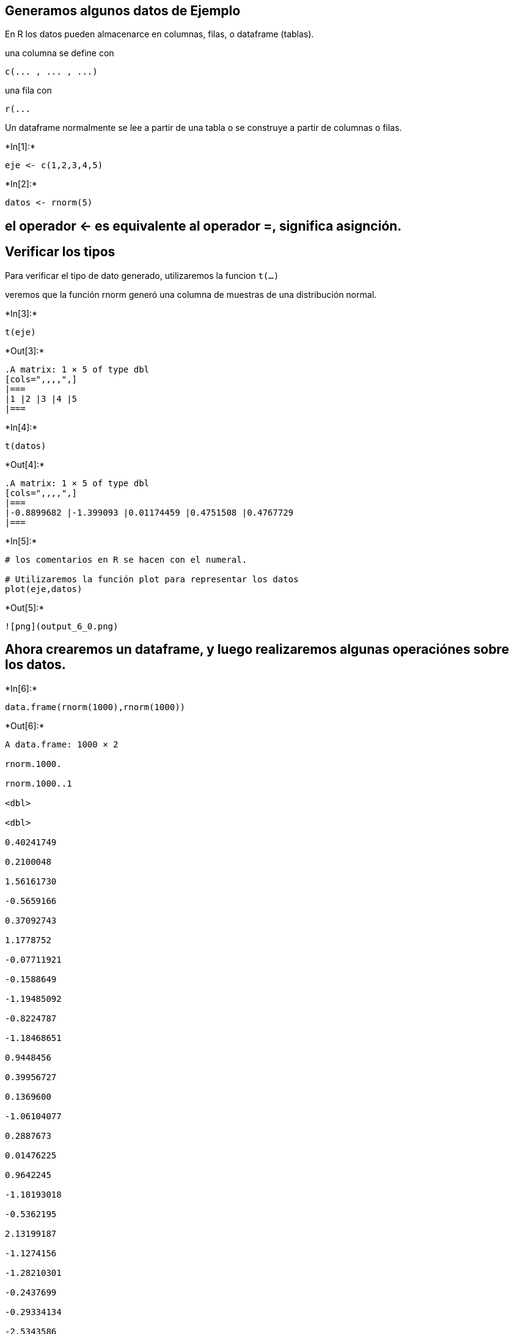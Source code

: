 == Generamos algunos datos de Ejemplo

En R los datos pueden almacenarce en columnas, filas, o dataframe
(tablas).

una columna se define con

....
c(... , ... , ...)
....

una fila con

....
r(...
....

Un dataframe normalmente se lee a partir de una tabla o se construye a
partir de columnas o filas.


+*In[1]:*+
[source, r]
----
eje <- c(1,2,3,4,5)
----


+*In[2]:*+
[source, r]
----
datos <- rnorm(5)
----

== el operador <- es equivalente al operador =, significa asignción.

== Verificar los tipos

Para verificar el tipo de dato generado, utilizaremos la funcion
`t(...)`

veremos que la función rnorm generó una columna de muestras de una
distribución normal.


+*In[3]:*+
[source, r]
----
t(eje)
----


+*Out[3]:*+
----
.A matrix: 1 × 5 of type dbl
[cols=",,,,",]
|===
|1 |2 |3 |4 |5
|===
----


+*In[4]:*+
[source, r]
----
t(datos)
----


+*Out[4]:*+
----
.A matrix: 1 × 5 of type dbl
[cols=",,,,",]
|===
|-0.8899682 |-1.399093 |0.01174459 |0.4751508 |0.4767729
|===
----


+*In[5]:*+
[source, r]
----
# los comentarios en R se hacen con el numeral.

# Utilizaremos la función plot para representar los datos
plot(eje,datos)
----


+*Out[5]:*+
----
![png](output_6_0.png)
----

== Ahora crearemos un dataframe, y luego realizaremos algunas operaciónes sobre los datos.


+*In[6]:*+
[source, r]
----
data.frame(rnorm(1000),rnorm(1000))
----


+*Out[6]:*+
----
A data.frame: 1000 × 2

rnorm.1000.

rnorm.1000..1

<dbl>

<dbl>

0.40241749

0.2100048

1.56161730

-0.5659166

0.37092743

1.1778752

-0.07711921

-0.1588649

-1.19485092

-0.8224787

-1.18468651

0.9448456

0.39956727

0.1369600

-1.06104077

0.2887673

0.01476225

0.9642245

-1.18193018

-0.5362195

2.13199187

-1.1274156

-1.28210301

-0.2437699

-0.29334134

-2.5343586

-0.56066817

1.8008688

-0.18050483

-0.8631511

-1.01207907

-0.3298054

-0.94931355

0.1075792

-2.26971931

0.2106901

-0.23349640

-0.2782049

0.93144152

-0.9021302

-0.05518438

0.1024858

0.01081981

0.8532258

-1.25710706

3.0853210

0.12091787

-0.4059460

-1.19882538

-0.9320776

-1.19740244

-0.5656477

-1.02103163

-1.2083751

-0.91537517

-0.8796564

0.33196861

0.7818563

1.33167514

-0.9238532

⋮

⋮

-1.27240203

1.635951900

2.04753490

0.877758517

-0.74115080

0.358253572

0.50901016

-0.932145269

-0.14981223

0.224676880

0.66100408

-1.479201127

0.54518930

1.068098375

1.01010214

-0.327267085

-0.21219695

-0.681956560

-0.80231968

-0.316859398

-0.03699130

-0.227650360

-1.58913381

1.239916576

0.62362216

-1.391888169

0.15125156

1.030627968

0.85616044

0.924707127

-0.27393084

-1.376085773

-1.35311338

0.644573436

-0.72695712

0.253982970

0.73621530

-0.774914961

-0.92488757

-0.440766428

2.12427317

-0.280951727

-0.69915679

0.484803878

0.63627029

-1.204482443

1.58281576

-1.686930920

0.05650224

0.063685112

0.59331934

2.430568499

2.36423678

-0.641284928

-0.46765192

1.585944967

-1.07762288

0.979437889

0.49670408

0.003947993
----


+*In[7]:*+
[source, r]
----
mydata <- data.frame(rnorm(1000),rnorm(1000))
----


+*In[8]:*+
[source, r]
----
names(mydata)
----


+*Out[8]:*+
----
. 'rnorm.1000.'
. 'rnorm.1000..1'
----

== nombres e indice.

la funcion names(..) nos devuelve los nombres de columna de un
dataframe, pero también nos permite asignar nombres, por ejemplo:

[source,r]
----
names(dataset) <- c("hola","chau")
----

lo mismo ocurre con la funcion `row.names()`


+*In[9]:*+
[source, r]
----
names(mydata) <- c("peras","manzanas")
----


+*In[10]:*+
[source, r]
----
row.names(mydata)
----


+*Out[10]:*+
----
. '1'
. '2'
. '3'
. '4'
. '5'
. '6'
. '7'
. '8'
. '9'
. '10'
. '11'
. '12'
. '13'
. '14'
. '15'
. '16'
. '17'
. '18'
. '19'
. '20'
. '21'
. '22'
. '23'
. '24'
. '25'
. '26'
. '27'
. '28'
. '29'
. '30'
. '31'
. '32'
. '33'
. '34'
. '35'
. '36'
. '37'
. '38'
. '39'
. '40'
. '41'
. '42'
. '43'
. '44'
. '45'
. '46'
. '47'
. '48'
. '49'
. '50'
. '51'
. '52'
. '53'
. '54'
. '55'
. '56'
. '57'
. '58'
. '59'
. '60'
. '61'
. '62'
. '63'
. '64'
. '65'
. '66'
. '67'
. '68'
. '69'
. '70'
. '71'
. '72'
. '73'
. '74'
. '75'
. '76'
. '77'
. '78'
. '79'
. '80'
. '81'
. '82'
. '83'
. '84'
. '85'
. '86'
. '87'
. '88'
. '89'
. '90'
. '91'
. '92'
. '93'
. '94'
. '95'
. '96'
. '97'
. '98'
. '99'
. '100'
. '101'
. '102'
. '103'
. '104'
. '105'
. '106'
. '107'
. '108'
. '109'
. '110'
. '111'
. '112'
. '113'
. '114'
. '115'
. '116'
. '117'
. '118'
. '119'
. '120'
. '121'
. '122'
. '123'
. '124'
. '125'
. '126'
. '127'
. '128'
. '129'
. '130'
. '131'
. '132'
. '133'
. '134'
. '135'
. '136'
. '137'
. '138'
. '139'
. '140'
. '141'
. '142'
. '143'
. '144'
. '145'
. '146'
. '147'
. '148'
. '149'
. '150'
. '151'
. '152'
. '153'
. '154'
. '155'
. '156'
. '157'
. '158'
. '159'
. '160'
. '161'
. '162'
. '163'
. '164'
. '165'
. '166'
. '167'
. '168'
. '169'
. '170'
. '171'
. '172'
. '173'
. '174'
. '175'
. '176'
. '177'
. '178'
. '179'
. '180'
. '181'
. '182'
. '183'
. '184'
. '185'
. '186'
. '187'
. '188'
. '189'
. '190'
. '191'
. '192'
. '193'
. '194'
. '195'
. '196'
. '197'
. '198'
. '199'
. '200'
. ⋯
. '801'
. '802'
. '803'
. '804'
. '805'
. '806'
. '807'
. '808'
. '809'
. '810'
. '811'
. '812'
. '813'
. '814'
. '815'
. '816'
. '817'
. '818'
. '819'
. '820'
. '821'
. '822'
. '823'
. '824'
. '825'
. '826'
. '827'
. '828'
. '829'
. '830'
. '831'
. '832'
. '833'
. '834'
. '835'
. '836'
. '837'
. '838'
. '839'
. '840'
. '841'
. '842'
. '843'
. '844'
. '845'
. '846'
. '847'
. '848'
. '849'
. '850'
. '851'
. '852'
. '853'
. '854'
. '855'
. '856'
. '857'
. '858'
. '859'
. '860'
. '861'
. '862'
. '863'
. '864'
. '865'
. '866'
. '867'
. '868'
. '869'
. '870'
. '871'
. '872'
. '873'
. '874'
. '875'
. '876'
. '877'
. '878'
. '879'
. '880'
. '881'
. '882'
. '883'
. '884'
. '885'
. '886'
. '887'
. '888'
. '889'
. '890'
. '891'
. '892'
. '893'
. '894'
. '895'
. '896'
. '897'
. '898'
. '899'
. '900'
. '901'
. '902'
. '903'
. '904'
. '905'
. '906'
. '907'
. '908'
. '909'
. '910'
. '911'
. '912'
. '913'
. '914'
. '915'
. '916'
. '917'
. '918'
. '919'
. '920'
. '921'
. '922'
. '923'
. '924'
. '925'
. '926'
. '927'
. '928'
. '929'
. '930'
. '931'
. '932'
. '933'
. '934'
. '935'
. '936'
. '937'
. '938'
. '939'
. '940'
. '941'
. '942'
. '943'
. '944'
. '945'
. '946'
. '947'
. '948'
. '949'
. '950'
. '951'
. '952'
. '953'
. '954'
. '955'
. '956'
. '957'
. '958'
. '959'
. '960'
. '961'
. '962'
. '963'
. '964'
. '965'
. '966'
. '967'
. '968'
. '969'
. '970'
. '971'
. '972'
. '973'
. '974'
. '975'
. '976'
. '977'
. '978'
. '979'
. '980'
. '981'
. '982'
. '983'
. '984'
. '985'
. '986'
. '987'
. '988'
. '989'
. '990'
. '991'
. '992'
. '993'
. '994'
. '995'
. '996'
. '997'
. '998'
. '999'
. '1000'
----


+*In[11]:*+
[source, r]
----
# Con el signo $ podemos acceder a una columna del dataframe, y operar
print(min(mydata$peras))
print(max(mydata$peras))
print(mean(mydata$peras))
----


+*Out[11]:*+
----
[1] -3.182658
[1] 3.087681
[1] -0.02552838
----


+*In[12]:*+
[source, r]
----
hist(mydata$peras)
hist(mydata$manzanas)
----


+*Out[12]:*+
----
![png](output_15_0.png)

![png](output_15_1.png)
----


+*In[13]:*+
[source, r]
----
h_peras <- hist(mydata$peras)
h_manzanas <- hist(mydata$manzanas)
----


+*Out[13]:*+
----
![png](output_16_0.png)

![png](output_16_1.png)
----


+*In[14]:*+
[source, r]
----
h_peras
----


+*Out[14]:*+
----$breaks
 [1] -3.5 -3.0 -2.5 -2.0 -1.5 -1.0 -0.5  0.0  0.5  1.0  1.5  2.0  2.5  3.0  3.5

$counts
 [1]   3   9  25  34  99 143 179 194 160  98  36  11   7   2

$density
 [1] 0.006 0.018 0.050 0.068 0.198 0.286 0.358 0.388 0.320 0.196 0.072 0.022
[13] 0.014 0.004

$mids
 [1] -3.25 -2.75 -2.25 -1.75 -1.25 -0.75 -0.25  0.25  0.75  1.25  1.75  2.25
[13]  2.75  3.25

$xname
[1] "mydata$peras"

$equidist
[1] TRUE

attr(,"class")
[1] "histogram"----

== Superponer Ploteos

Podemos superponer varios datos en una sola imagen, aunque no es trivial
identificar cuales comandos agregan datos a un gráfico y cuales generan
un gráfico nuevo.

Siempre podemos usar

....
help(comando)
....

Para obtener ayuda de un comando.


+*In[15]:*+
[source, r]
----
plot(h_peras$mids,h_peras$density)
rect(h_peras$breaks[-length(h_peras$breaks)],0,h_peras$breaks[-1],h_peras$density,density=4)
rect(h_peras$breaks[-length(h_manzanas$breaks)],0,h_manzanas$breaks[-1],h_manzanas$density,density=4,angle=135)
----


+*Out[15]:*+
----
![png](output_19_0.png)
----

== Para seguir investigando sobre dataframes y graficos

https://ggplot2.tidyverse.org/

https://www.tidyverse.org/packages/

Recordar que para instalar librerias lo correcto no es usar
install.package como indican los tutoriales sino probar primero con
conda install (por ejemplo conda install r-tidyverse)

== cargar librerias

Para el TP necesitarán utilizar la libreria ismev, que ya instalamos,
una libreria ya instalada se carga con:

[source,r]
----
library("ismev")
----
install.packages("ismev")

+*In[16]:*+
[source, r]
----
library("ismev")
----


+*Out[16]:*+
----
Loading required package: mgcv

Loading required package: nlme

This is mgcv 1.8-31. For overview type 'help("mgcv-package")'.

----


+*In[17]:*+
[source, r]
----
help(reshape)
----


+*Out[17]:*+
----
[cols=",>",]
|===
|reshape \{stats} |R Documentation
|===

== Reshape Grouped Data

=== Description

This function reshapes a data frame between ‘wide’ format with repeated
measurements in separate columns of the same record and ‘long’ format
with the repeated measurements in separate records.

=== Usage

....
reshape(data, varying = NULL, v.names = NULL, timevar = "time",
        idvar = "id", ids = 1:NROW(data),
        times = seq_along(varying[[1]]),
        drop = NULL, direction, new.row.names = NULL,
        sep = ".",
        split = if (sep == "") {
            list(regexp = "[A-Za-z][0-9]", include = TRUE)
        } else {
            list(regexp = sep, include = FALSE, fixed = TRUE)}
        )
....

=== Arguments

[cols=",",]
|===
|`data` |a data frame

|`varying` |names of sets of variables in the wide format that
correspond to single variables in long format (‘time-varying’). This is
canonically a list of vectors of variable names, but it can optionally
be a matrix of names, or a single vector of names. In each case, the
names can be replaced by indices which are interpreted as referring to
`names(data)`. See ‘Details’ for more details and options.

|`v.names` |names of variables in the long format that correspond to
multiple variables in the wide format. See ‘Details’.

|`timevar` |the variable in long format that differentiates multiple
records from the same group or individual. If more than one record
matches, the first will be taken (with a warning).

|`idvar` |Names of one or more variables in long format that identify
multiple records from the same group/individual. These variables may
also be present in wide format.

|`ids` |the values to use for a newly created `idvar` variable in long
format.

|`times` |the values to use for a newly created `timevar` variable in
long format. See ‘Details’.

|`drop` |a vector of names of variables to drop before reshaping.

|`direction` |character string, partially matched to either `"wide"` to
reshape to wide format, or `"long"` to reshape to long format.

|`new.row.names` |character or `NULL`: a non-null value will be used for
the row names of the result.

|`sep` |A character vector of length 1, indicating a separating
character in the variable names in the wide format. This is used for
guessing `v.names` and `times` arguments based on the names in
`varying`. If `sep == ""`, the split is just before the first numeral
that follows an alphabetic character. This is also used to create
variable names when reshaping to wide format.

|`split` |A list with three components, `regexp`, `include`, and
(optionally) `fixed`. This allows an extended interface to variable name
splitting. See ‘Details’.
|===

=== Details

The arguments to this function are described in terms of longitudinal
data, as that is the application motivating the functions. A ‘wide’
longitudinal dataset will have one record for each individual with some
time-constant variables that occupy single columns and some time-varying
variables that occupy a column for each time point. In ‘long’ format
there will be multiple records for each individual, with some variables
being constant across these records and others varying across the
records. A ‘long’ format dataset also needs a ‘time’ variable
identifying which time point each record comes from and an ‘id’ variable
showing which records refer to the same person.

If the data frame resulted from a previous `reshape` then the operation
can be reversed simply by `reshape(a)`. The `direction` argument is
optional and the other arguments are stored as attributes on the data
frame.

If `direction = "wide"` and no `varying` or `v.names` arguments are
supplied it is assumed that all variables except `idvar` and `timevar`
are time-varying. They are all expanded into multiple variables in wide
format.

If `direction = "long"` the `varying` argument can be a vector of column
names (or a corresponding index). The function will attempt to guess the
`v.names` and `times` from these names. The default is variable names
like `x.1`, `x.2`, where `sep = "."` specifies to split at the dot and
drop it from the name. To have alphabetic followed by numeric times use
`sep = ""`.

Variable name splitting as described above is only attempted in the case
where `varying` is an atomic vector, if it is a list or a matrix,
`v.names` and `times` will generally need to be specified, although they
will default to, respectively, the first variable name in each set, and
sequential times.

Also, guessing is not attempted if `v.names` is given explicitly. Notice
that the order of variables in `varying` is like
`x.1`,`y.1`,`x.2`,`y.2`.

The `split` argument should not usually be necessary. The `split$regexp`
component is passed to either `strsplit` or `regexpr`, where the latter
is used if `split$include` is `TRUE`, in which case the splitting occurs
after the first character of the matched string. In the `strsplit` case,
the separator is not included in the result, and it is possible to
specify fixed-string matching using `split$fixed`.

=== Value

The reshaped data frame with added attributes to simplify reshaping back
to the original form.

=== See Also

`stack`, `aperm`; `relist` for reshaping the result of `unlist`.

=== Examples

....
summary(Indometh)
wide <- reshape(Indometh, v.names = "conc", idvar = "Subject",
                timevar = "time", direction = "wide")
wide

reshape(wide, direction = "long")
reshape(wide, idvar = "Subject", varying = list(2:12),
        v.names = "conc", direction = "long")

## times need not be numeric
df <- data.frame(id = rep(1:4, rep(2,4)),
                 visit = I(rep(c("Before","After"), 4)),
                 x = rnorm(4), y = runif(4))
df
reshape(df, timevar = "visit", idvar = "id", direction = "wide")
## warns that y is really varying
reshape(df, timevar = "visit", idvar = "id", direction = "wide", v.names = "x")


##  unbalanced 'long' data leads to NA fill in 'wide' form
df2 <- df[1:7, ]
df2
reshape(df2, timevar = "visit", idvar = "id", direction = "wide")

## Alternative regular expressions for guessing names
df3 <- data.frame(id = 1:4, age = c(40,50,60,50), dose1 = c(1,2,1,2),
                  dose2 = c(2,1,2,1), dose4 = c(3,3,3,3))
reshape(df3, direction = "long", varying = 3:5, sep = "")


## an example that isn't longitudinal data
state.x77 <- as.data.frame(state.x77)
long <- reshape(state.x77, idvar = "state", ids = row.names(state.x77),
                times = names(state.x77), timevar = "Characteristic",
                varying = list(names(state.x77)), direction = "long")

reshape(long, direction = "wide")

reshape(long, direction = "wide", new.row.names = unique(long$state))

## multiple id variables
df3 <- data.frame(school = rep(1:3, each = 4), class = rep(9:10, 6),
                  time = rep(c(1,1,2,2), 3), score = rnorm(12))
wide <- reshape(df3, idvar = c("school","class"), direction = "wide")
wide
## transform back
reshape(wide)
....

'''''

[Package _stats_ version 4.0.2 ]
----


+*In[18]:*+
[source, r]
----
# Primero tomaremos una columna y la redimensionaremos a 100x10, luego cacularemos maximos.

matriz <- matrix(mydata$peras,nrow = 100)
----


+*In[19]:*+
[source, r]
----
maximos_peras <- apply(matriz,1,max)
----


+*In[20]:*+
[source, r]
----
# Computamos el histograma de maximos
----


+*In[21]:*+
[source, r]
----
hist(maximos_peras)
----


+*Out[21]:*+
----
![png](output_28_0.png)
----

== Distribución GEV.

Podemos utilizar la funcion gev.fit del paquete ismev para ajustar una
distribución GEV a estos datos.


+*In[22]:*+
[source, r]
----
gev.fit(maximos_peras)
----


+*Out[22]:*+
----
$conv
[1] 0

$nllh
[1] 87.02182

$mle
[1]  1.2601483  0.5260128 -0.1162076

$se
[1] 0.05833470 0.04050000 0.06604167

----


+*In[23]:*+
[source, r]
----
help(gev.fit)
----


+*Out[23]:*+
----
[cols=",>",]
|===
|gev.fit \{ismev} |R Documentation
|===

== Maximum-likelihood Fitting of the GEV Distribution

=== Description

Maximum-likelihood fitting for the generalized extreme value
distribution, including generalized linear modelling of each parameter.

=== Usage

....
gev.fit(xdat, ydat = NULL, mul = NULL, sigl = NULL, shl = NULL, 
    mulink = identity, siglink = identity, shlink = identity, 
    muinit = NULL, siginit = NULL, shinit = NULL,
    show = TRUE, method = "Nelder-Mead", maxit = 10000, ...)
....

=== Arguments

[cols=",",]
|===
|`xdat` |A numeric vector of data to be fitted.

|`ydat` |A matrix of covariates for generalized linear modelling of the
parameters (or `NULL` (the default) for stationary fitting). The number
of rows should be the same as the length of `xdat`.

|`mul, sigl, shl` |Numeric vectors of integers, giving the columns of
`ydat` that contain covariates for generalized linear modelling of the
location, scale and shape parameters repectively (or `NULL` (the
default) if the corresponding parameter is stationary).

|`mulink, siglink, shlink` |Inverse link functions for generalized
linear modelling of the location, scale and shape parameters
repectively.

|`muinit, siginit, shinit` |numeric of length equal to total number of
parameters used to model the location, scale or shape parameter(s),
resp. See Details section for default (NULL) initial values.

|`show` |Logical; if `TRUE` (the default), print details of the fit.

|`method` |The optimization method (see `optim` for details).

|`maxit` |The maximum number of iterations.

|`...` |Other control parameters for the optimization. These are passed
to components of the `control` argument of `optim`.
|===

=== Details

The form of the GEV used is that of Coles (2001) Eq (3.2). Specifically,
positive values of the shape parameter imply a heavy tail, and negative
values imply a bounded upper tail.

For non-stationary fitting it is recommended that the covariates within
the generalized linear models are (at least approximately) centered and
scaled (i.e.\ the columns of `ydat` should be approximately centered and
scaled).

Let m=mean(xdat) and s=sqrt(6*var(xdat))/pi. Then, initial values
assigend when 'muinit' is NULL are m - 0.57722 * s (stationary case).
When 'siginit' is NULL, the initial value is taken to be s, and when
'shinit' is NULL, the initial value is taken to be 0.1. When covariates
are introduced (non-stationary case), these same initial values are used
by default for the constant term, and zeros for all other terms. For
example, if a GEV( mu(t)=mu0+mu1*t, sigma, xi) is being fitted, then the
initial value for mu0 is m - 0.57722 * s, and 0 for mu1.

=== Value

A list containing the following components. A subset of these components
are printed after the fit. If `show` is `TRUE`, then assuming that
successful convergence is indicated, the components `nllh`, `mle` and
`se` are always printed.

[cols=",",]
|===
|`nllh` |single numeric giving the negative log-likelihood value.

|`mle` |numeric vector giving the MLE's for the location, scale and
shape parameters, resp.

|`se` |numeric vector giving the standard errors for the MLE's for the
location, scale and shape parameters, resp.

|`trans` |An logical indicator for a non-stationary fit.

|`model` |A list with components `mul`, `sigl` and `shl`.

|`link` |A character vector giving inverse link functions.

|`conv` |The convergence code, taken from the list returned by `optim`.
A zero indicates successful convergence.

|`nllh` |The negative logarithm of the likelihood evaluated at the
maximum likelihood estimates.

|`data` |The data that has been fitted. For non-stationary models, the
data is standardized.

|`mle` |A vector containing the maximum likelihood estimates.

|`cov` |The covariance matrix.

|`se` |A vector containing the standard errors.

|`vals` |A matrix with three columns containing the maximum likelihood
estimates of the location, scale and shape parameters at each data
point.
|===

=== References

Coles, S., 2001. An Introduction to Statistical Modeling of Extreme
Values. Springer-Verlag, London, U.K., 208pp.

=== See Also

`gev.diag`, `optim`, `gev.prof`

=== Examples

....
data(portpirie)
gev.fit(portpirie[,2])
....

'''''

[Package _ismev_ version 1.42 ]
----


+*In[24]:*+
[source, r]
----
help(gev.diag)
----


+*Out[24]:*+
----
[cols=",>",]
|===
|gev.diag \{ismev} |R Documentation
|===

== Diagnostic Plots for GEV Models

=== Description

Produces diagnostic plots for GEV models using the output of the
function `gev.fit`.

=== Usage

....
gev.diag(z)
....

=== Arguments

[cols=",",]
|===
|`z` |An object returned by `gev.fit`.
|===

=== Value

For stationary models four plots are produced; a probability plot, a
quantile plot, a return level plot and a histogram of data with fitted
density.

For non-stationary models two plots are produced; a residual probability
plot and a residual quantile plot.

=== See Also

`gev.fit`, `gev.prof`

=== Examples

....
data(portpirie)
ppfit <- gev.fit(portpirie[,2])
gev.diag(ppfit)
....

'''''

[Package _ismev_ version 1.42 ]
----


+*In[25]:*+
[source, r]
----
gev.diag(gev.fit(maximos_peras))
----


+*Out[25]:*+
----
$conv
[1] 0

$nllh
[1] 87.02182

$mle
[1]  1.2601483  0.5260128 -0.1162076

$se
[1] 0.05833470 0.04050000 0.06604167


![png](output_33_1.png)
----
# Vamos a utilizar la libreria xExtremes, Al instalarlo con "conda install r-fExtremes" aparece un error,
# Al cargar la libreria nos pide reinstalar algunos paquetes
# por lo que los (re)instalaremos desde R.

install.packages("timeDate")
install.packages("timeSeries")
install.packages("fBasics")
install.packages("spatial")
install.packages("fGarch")

install.packages("fExtremes")

+*In[26]:*+
[source, r]
----
library(fExtremes)
----


+*Out[26]:*+
----
Loading required package: timeDate

Loading required package: timeSeries

Loading required package: fBasics

Loading required package: fGarch

----

== Plotear funciones de densidad

Con la funcion dgev del paquete fExtremes podemos construir fuciones de
densidad de GEV.

En la siguiente celda, tomamos los resultados de gev.fit y ploteamos la
PDF de GEV correspondiente junto al histograma de los valores
utilizados.

Les sugerimos que prueben repetir la celda para verificar como cambia la
forma de la distribución GEV al modificar los parámetros.


+*In[27]:*+
[source, r]
----
x = c(1:1000)/100

my_mu <- 1.3605525
my_beta <- 0.5780353
my_xi <- -0.2491259

hist(maximos_peras, freq = FALSE)
lines(x,dgev(x,mu=my_mu,beta=my_beta,xi=my_xi))
----


+*Out[27]:*+
----
![png](output_37_0.png)
----

== Otro ejemplo

Otro proceso simple de generar es el proceso gaussiano de ruido blanco.

En nuestro caso lo podemos generar sumando muestras de una normal,
partiremos de las manzanas que ya muestreamos


+*In[28]:*+
[source, r]
----
gp_manzanas <- cumsum(mydata$manzanas)
----


+*In[29]:*+
[source, r]
----
plot(gp_manzanas)
----


+*Out[29]:*+
----
![png](output_40_0.png)
----


+*In[30]:*+
[source, r]
----
# Primero tomaremos una columna y la redimensionaremos a 100x10, luego cacularemos maximos.

mat_gp <- matrix(gp_manzanas,nrow = 100)
maximos_gp <- apply(mat_gp,1,max)
----

== Tendencia lineal

al plotear los maximos veremos que hay una tendencia lineal. Para
eliminarla utilizaremos un modelo lineal generalizado, glm


+*In[31]:*+
[source, r]
----
plot(maximos_gp)
----


+*Out[31]:*+
----
![png](output_43_0.png)
----


+*In[32]:*+
[source, r]
----
y <- maximos_gp
x1 <- c(1:100)
modelo <- glm(y ~ x1)
----


+*In[33]:*+
[source, r]
----
plot(x1,y)
lines(x1,modelo$fitted.values)
----


+*Out[33]:*+
----
![png](output_45_0.png)
----


+*In[34]:*+
[source, r]
----
# Los residuales del modelo son los valores con la tendencia lineal eliminada si les sumamos el intercept
# que es la ordenada al origen del modelo lineal ajustado

sin_tendencia <- modelo$residuals+modelo$coefficients[1]
plot(sin_tendencia)
----


+*Out[34]:*+
----
![png](output_46_0.png)
----


+*In[42]:*+
[source, r]
----
#Ahora podemos aplicar gev.fit

fit = gev.fit(sin_tendencia)
----


+*Out[42]:*+
----
$conv
[1] 0

$nllh
[1] 207.7638

$mle
[1] 12.2628057  1.8087034 -0.1560146

$se
[1] 0.1986332 0.1365624 0.0581228

----


+*In[49]:*+
[source, r]
----
x = c(1:1000)*max(sin_tendencia)/1000

my_mu <- fit$mle[1]
my_beta <- fit$mle[2]
my_xi <- fit$mle[3]

hist(sin_tendencia, freq = FALSE)
lines(x,dgev(x,mu=my_mu,beta=my_beta,xi=my_xi))
----


+*Out[49]:*+
----
![png](output_48_0.png)
----

== Para Hallar períodos de recurrencia

Necesitamos hallar la F. esto se logra con la funcion fgev, cuyos
parámetros son similares a los de dgev.

[source,r]
----
recurrencia <- 1/(1-fgev(x,...))
----

=== Se los dejamos como ejercicio

== Cargar datos

Finalmente, para el trabajo necesitaran cargar datos desde la planilla
excel. Lo mejor es convertir las tablas a csv, Aqui les inluimos un csv
de ejemplo.

Mas información:
https://www.datacamp.com/community/tutorials/r-tutorial-read-excel-into-r


+*In[ ]:*+
[source, r]
----
df <- read.table('data_demo.csv', sep=',',header=TRUE)
----


+*In[ ]:*+
[source, r]
----
df
----


+*In[ ]:*+
[source, r]
----

----
